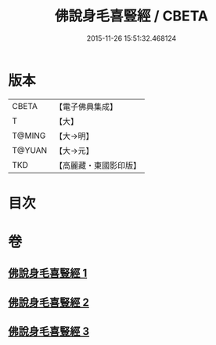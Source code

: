 #+TITLE: 佛說身毛喜豎經 / CBETA
#+DATE: 2015-11-26 15:51:32.468124
* 版本
 |     CBETA|【電子佛典集成】|
 |         T|【大】     |
 |    T@MING|【大→明】   |
 |    T@YUAN|【大→元】   |
 |       TKD|【高麗藏・東國影印版】|

* 目次
* 卷
** [[file:KR6i0453_001.txt][佛說身毛喜豎經 1]]
** [[file:KR6i0453_002.txt][佛說身毛喜豎經 2]]
** [[file:KR6i0453_003.txt][佛說身毛喜豎經 3]]
